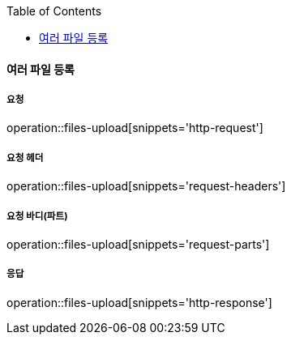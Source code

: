:toc:

==== 여러 파일 등록

===== 요청

operation::files-upload[snippets='http-request']

===== 요청 헤더

operation::files-upload[snippets='request-headers']

===== 요청 바디(파트)

operation::files-upload[snippets='request-parts']

===== 응답

operation::files-upload[snippets='http-response']
